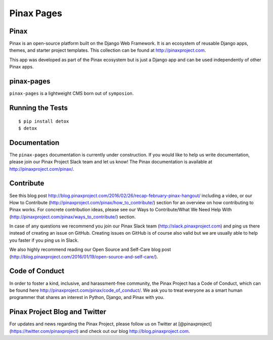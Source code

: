 Pinax Pages
============

.. image:: http://slack.pinaxproject.com/badge.svg
   :target: http://slack.pinaxproject.com/
   
.. image:: https://img.shields.io/travis/pinax/pinax-pages.svg
    :target: https://travis-ci.org/pinax/pinax-pages

.. image:: https://img.shields.io/coveralls/pinax/pinax-pages.svg
    :target: https://coveralls.io/r/pinax/pinax-pages

.. image:: https://img.shields.io/pypi/dm/pinax-pages.svg
    :target:  https://pypi.python.org/pypi/pinax-pages/

.. image:: https://img.shields.io/pypi/v/pinax-pages.svg
    :target:  https://pypi.python.org/pypi/pinax-pages/

.. image:: https://img.shields.io/badge/license-MIT-blue.svg
    :target:  https://pypi.python.org/pypi/pinax-pages/
    
    
Pinax
-------
Pinax is an open-source platform built on the Django Web Framework. It is an ecosystem of reusable Django apps, themes, and starter project templates.
This collection can be found at http://pinaxproject.com.

This app was developed as part of the Pinax ecosystem but is just a Django app and can be used independently of other Pinax apps.

pinax-pages
------------

``pinax-pages`` is a lightweight CMS born out of ``symposion``.


Running the Tests
------------------------------------

::

    $ pip install detox
    $ detox
    

Documentation
--------------

The ``pinax-pages`` documentation is currently under construction. If you would like to help us write documentation, please join our Pinax Project Slack team and let us know! The Pinax documentation is available at http://pinaxproject.com/pinax/.


Contribute
----------------

See this blog post http://blog.pinaxproject.com/2016/02/26/recap-february-pinax-hangout/ including a video, or our How to Contribute (http://pinaxproject.com/pinax/how_to_contribute/) section for an overview on how contributing to Pinax works. For concrete contribution ideas, please see our Ways to Contribute/What We Need Help With (http://pinaxproject.com/pinax/ways_to_contribute/) section.

In case of any questions we recommend you join our Pinax Slack team (http://slack.pinaxproject.com) and ping us there instead of creating an issue on GitHub. Creating issues on GitHub is of course also valid but we are usually able to help you faster if you ping us in Slack.

We also highly recommend reading our Open Source and Self-Care blog post (http://blog.pinaxproject.com/2016/01/19/open-source-and-self-care/).  


Code of Conduct
-----------------

In order to foster a kind, inclusive, and harassment-free community, the Pinax Project has a Code of Conduct, which can be found here  http://pinaxproject.com/pinax/code_of_conduct/. We ask you to treat everyone as a smart human programmer that shares an interest in Python, Django, and Pinax with you.


Pinax Project Blog and Twitter
-------------------------------

For updates and news regarding the Pinax Project, please follow us on Twitter at [@pinaxproject](https://twitter.com/pinaxproject) and check out our blog http://blog.pinaxproject.com.
